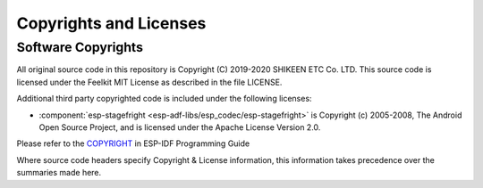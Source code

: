 Copyrights and Licenses
***********************

Software Copyrights
===================

All original source code in this repository is Copyright (C) 2019-2020
SHIKEEN ETC Co. LTD. This source code is licensed under the Feelkit MIT
License as described in the file LICENSE.

Additional third party copyrighted code is included under the following licenses:

* :component:`esp-stagefright <esp-adf-libs/esp_codec/esp-stagefright>` is Copyright (c) 2005-2008, The Android Open Source Project, and is licensed under the Apache License Version 2.0.

Please refer to the `COPYRIGHT <http://esp-idf.readthedocs.io/en/latest/COPYRIGHT.html>`_ in ESP-IDF Programming Guide

Where source code headers specify Copyright & License information, this information takes precedence over the summaries made here.
